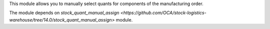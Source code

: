 This module allows you to manually select quants for components of the
manufacturing order.

The module depends on `stock_quant_manual_assign <https://github.com/OCA/stock-logistics-warehouse/tree/14.0/stock_quant_manual_assign>`
module.
